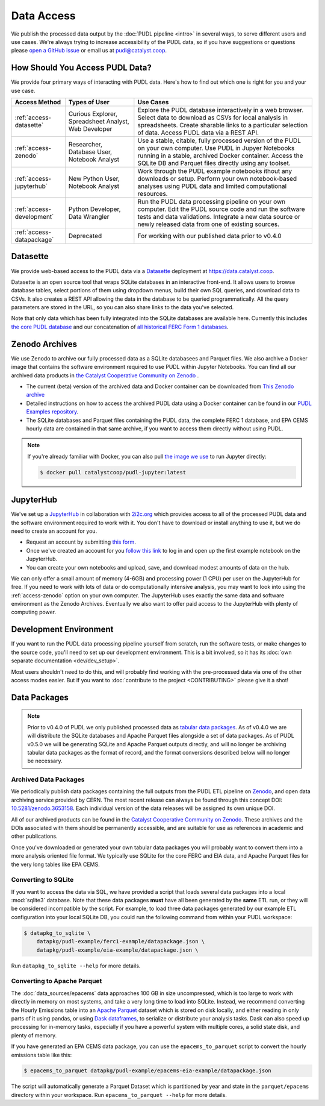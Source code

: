 =======================================================================================
Data Access
=======================================================================================

We publish the processed data output by the :doc:`PUDL pipeline <intro>`
in several ways, to serve different users and use cases. We're always trying to
increase accessibility of the PUDL data, so if you have suggestions or questions please
`open a GitHub issue <https://github.com/catalyst-cooperative/pudl/issues>`__ or
email us at pudl@catalyst.coop.

.. _access-modes:

---------------------------------------------------------------------------------------
How Should You Access PUDL Data?
---------------------------------------------------------------------------------------

We provide four primary ways of interacting with PUDL data. Here's how to find out
which one is right for you and your use case.

.. list-table::
   :widths: auto
   :header-rows: 1

   * - Access Method
     - Types of User
     - Use Cases
   * - :ref:`access-datasette`
     - Curious Explorer, Spreadsheet Analyst, Web Developer
     - Explore the PUDL database interactively in a web browser.
       Select data to download as CSVs for local analysis in spreadsheets.
       Create sharable links to a particular selection of data.
       Access PUDL data via a REST API.
   * - :ref:`access-zenodo`
     - Researcher, Database User, Notebook Analyst
     - Use a stable, citable, fully processed version of the PUDL on your own computer.
       Use PUDL in Jupyer Notebooks running in a stable, archived Docker container.
       Access the SQLite DB and Parquet files directly using any toolset.
   * - :ref:`access-jupyterhub`
     - New Python User, Notebook Analyst
     - Work through the PUDL example notebooks ithout any downloads or setup.
       Perform your own notebook-based analyses using PUDL data and limited
       computational resources.
   * - :ref:`access-development`
     - Python Developer, Data Wrangler
     - Run the PUDL data processing pipeline on your own computer.
       Edit the PUDL source code and run the software tests and data validations.
       Integrate a new data source or newly released data from one of existing sources.
   * - :ref:`access-datapackage`
     - Deprecated
     - For working with our published data prior to v0.4.0

.. _access-datasette:

---------------------------------------------------------------------------------------
Datasette
---------------------------------------------------------------------------------------

We provide web-based access to the PUDL data via a
`Datasette <https://datasette.io>`_ deployment at `<https://data.catalyst.coop>`_.

Datasette is an open source tool that wraps SQLite databases in an interactive
front-end. It allows users to browse database tables, select portions of them using
dropdown menus, build their own SQL queries, and download data to CSVs. It also
creates a REST API allowing the data in the database to be queried programmatically.
All the query parameters are stored in the URL, so you can also share links to the
data you've selected.

Note that only data which has been fully integrated into the SQLite databases are
available here. Currently this includes `the core PUDL database
<https://data.catalyst.coop/pudl>`_ and our concatenation of `all historical FERC
Form 1 databases <https://data.catalyst.coop/ferc1>`_.

.. _access-zenodo:

---------------------------------------------------------------------------------------
Zenodo Archives
---------------------------------------------------------------------------------------

We use Zenodo to archive our fully processed data as a SQLite databasees and
Parquet files. We also archive a Docker image that contains the software environment
required to use PUDL within Jupyter Notebooks. You can find all our archived data
products in `the Catalyst Cooperative Community on Zenodo
<https://zenodo.org/communities/catalyst-cooperative/>`_ .

* The current (beta) version of the archived data and Docker container can be
  downloaded from `This Zenodo archive <https://sandbox.zenodo.org/record/764417>`_
* Detailed instructions on how to access the archived PUDL data using a Docker
  container can be found in our `PUDL Examples repository
  <https://github.com/catalyst-cooperative/pudl-examples/>`__.
* The SQLite databases and Parquet files containing the PUDL data, the complete FERC 1
  database, and EPA CEMS hourly data are contained in that same archive, if you want
  to access them directly without using PUDL.

.. note::

   If you're already familiar with Docker, you can also pull
   `the image we use <https://hub.docker.com/r/catalystcoop/pudl-jupyter>`_ to run
   Jupyter directly:

   .. code-block:: console

      $ docker pull catalystcoop/pudl-jupyter:latest

.. _access-jupyterhub:

---------------------------------------------------------------------------------------
JupyterHub
---------------------------------------------------------------------------------------

We've set up a `JupyterHub <https://jupyter.org/hub>`_ in collaboration with
`2i2c.org <https://2i2c.org>`_ which provides access to all of the processed PUDL
data and the software environment required to work with it. You don't have to
download or install anything to use it, but we do need to create an account for you.

* Request an account by submitting `this form <https://forms.gle/TN3GuE2e2mnWoFC4A>`_.
* Once we've created an account for you
  `follow this link <https://bit.ly/pudl-examples-01>`_ to log in and open up the first
  example notebook on the JupyterHub.
* You can create your own notebooks and upload, save, and download modest amounts of
  data on the hub.

We can only offer a small amount of memory (4-6GB) and processing power (1 CPU) per
user on the JupyterHub for free. If you need to work with lots of data or do
computationally intensive analysis, you may want to look into using the
:ref:`access-zenodo` option on your own computer. The JupyterHub uses exactly the
same data and software environment as the Zenodo Archives. Eventually we also want to
offer paid access to the JupyterHub with plenty of computing power.

.. _access-development:

---------------------------------------------------------------------------------------
Development Environment
---------------------------------------------------------------------------------------

If you want to run the PUDL data processing pipeline yourself from scratch, run the
software tests, or make changes to the source code, you'll need to set up our
development environment. This is a bit involved, so it has its
:doc:`own separate documentation <dev/dev_setup>`.

Most users shouldn't need to do this, and will probably find working with the
pre-processed data via one of the other access modes easier. But if you want to
:doc:`contribute to the project <CONTRIBUTING>` please give it a shot!

.. _access-datapackage:

---------------------------------------------------------------------------------------
Data Packages
---------------------------------------------------------------------------------------

.. note::

    Prior to v0.4.0 of PUDL we only published processed data as `tabular data
    packages <https://frictionlessdata.io/specs/tabular-data-package/>`__. As of
    v0.4.0 we are will distribute the SQLite databases and Apache Parquet files
    alongside a set of data packages. As of PUDL v0.5.0 we will be generating SQLite
    and Apache Parquet outputs directly, and will no longer be archiving tabular data
    packages as the format of record, and the format conversions described below will
    no longer be necessary.

Archived Data Packages
^^^^^^^^^^^^^^^^^^^^^^

We periodically publish data packages containing the full outputs from the PUDL ETL
pipeline on `Zenodo <https://zenodo.org>`__, and open data archiving service provided
by CERN. The most recent release can always be found through this concept DOI:
`10.5281/zenodo.3653158 <https://doi.org/10.5281/zenodo.3653158>`__. Each individual
version of the data releases will be assigned its own unique DOI.

All of our archived products can be found in the `Catalyst Cooperative Community on
Zenodo <https://zenodo.org/communities/catalyst-cooperative/>`__. These archives and
the DOIs associated with them should be permanently accessible, and are suitable for
use as references in academic and other publications.

Once you've downloaded or generated your own tabular data packages you will probably
want to convert them into a more analysis oriented file format. We typically use
SQLite for the core FERC and EIA data, and Apache Parquet files for the very long
tables like EPA CEMS.

Converting to SQLite
^^^^^^^^^^^^^^^^^^^^

If you want to access the data via SQL, we have provided a script that loads several
data packages into a local :mod:`sqlite3` database. Note that these data packages
**must** have all been generated by the **same** ETL run, or they will be considered
incompatible by the script. For example, to load three data packages generated by our
example ETL configuration into your local SQLite DB, you could run the following
command from within your PUDL workspace:

.. code-block:: console

    $ datapkg_to_sqlite \
        datapkg/pudl-example/ferc1-example/datapackage.json \
        datapkg/pudl-example/eia-example/datapackage.json \

Run ``datapkg_to_sqlite --help`` for more details.

Converting to Apache Parquet
^^^^^^^^^^^^^^^^^^^^^^^^^^^^

The :doc:`data_sources/epacems` data approaches 100 GB in size uncompressed, which is
too large to work with directly in memory on most systems, and take a very long time
to load into SQLite. Instead, we recommend converting the Hourly Emissions table into
an `Apache Parquet <https://parquet.apache.org>`__ dataset which is stored on disk
locally, and either reading in only parts of it using pandas, or using `Dask
dataframes <https://dask.org>`__, to serialize or distribute your analysis tasks.
Dask can also speed up processing for in-memory tasks, especially if you have a
powerful system with multiple cores, a solid state disk, and plenty of memory.

If you have generated an EPA CEMS data package, you can use the
``epacems_to_parquet`` script to convert the hourly emissions table like this:

.. code-block:: console

    $ epacems_to_parquet datapkg/pudl-example/epacems-eia-example/datapackage.json

The script will automatically generate a Parquet Dataset which is partitioned
by year and state in the ``parquet/epacems`` directory within your workspace.
Run ``epacems_to_parquet --help`` for more details.
